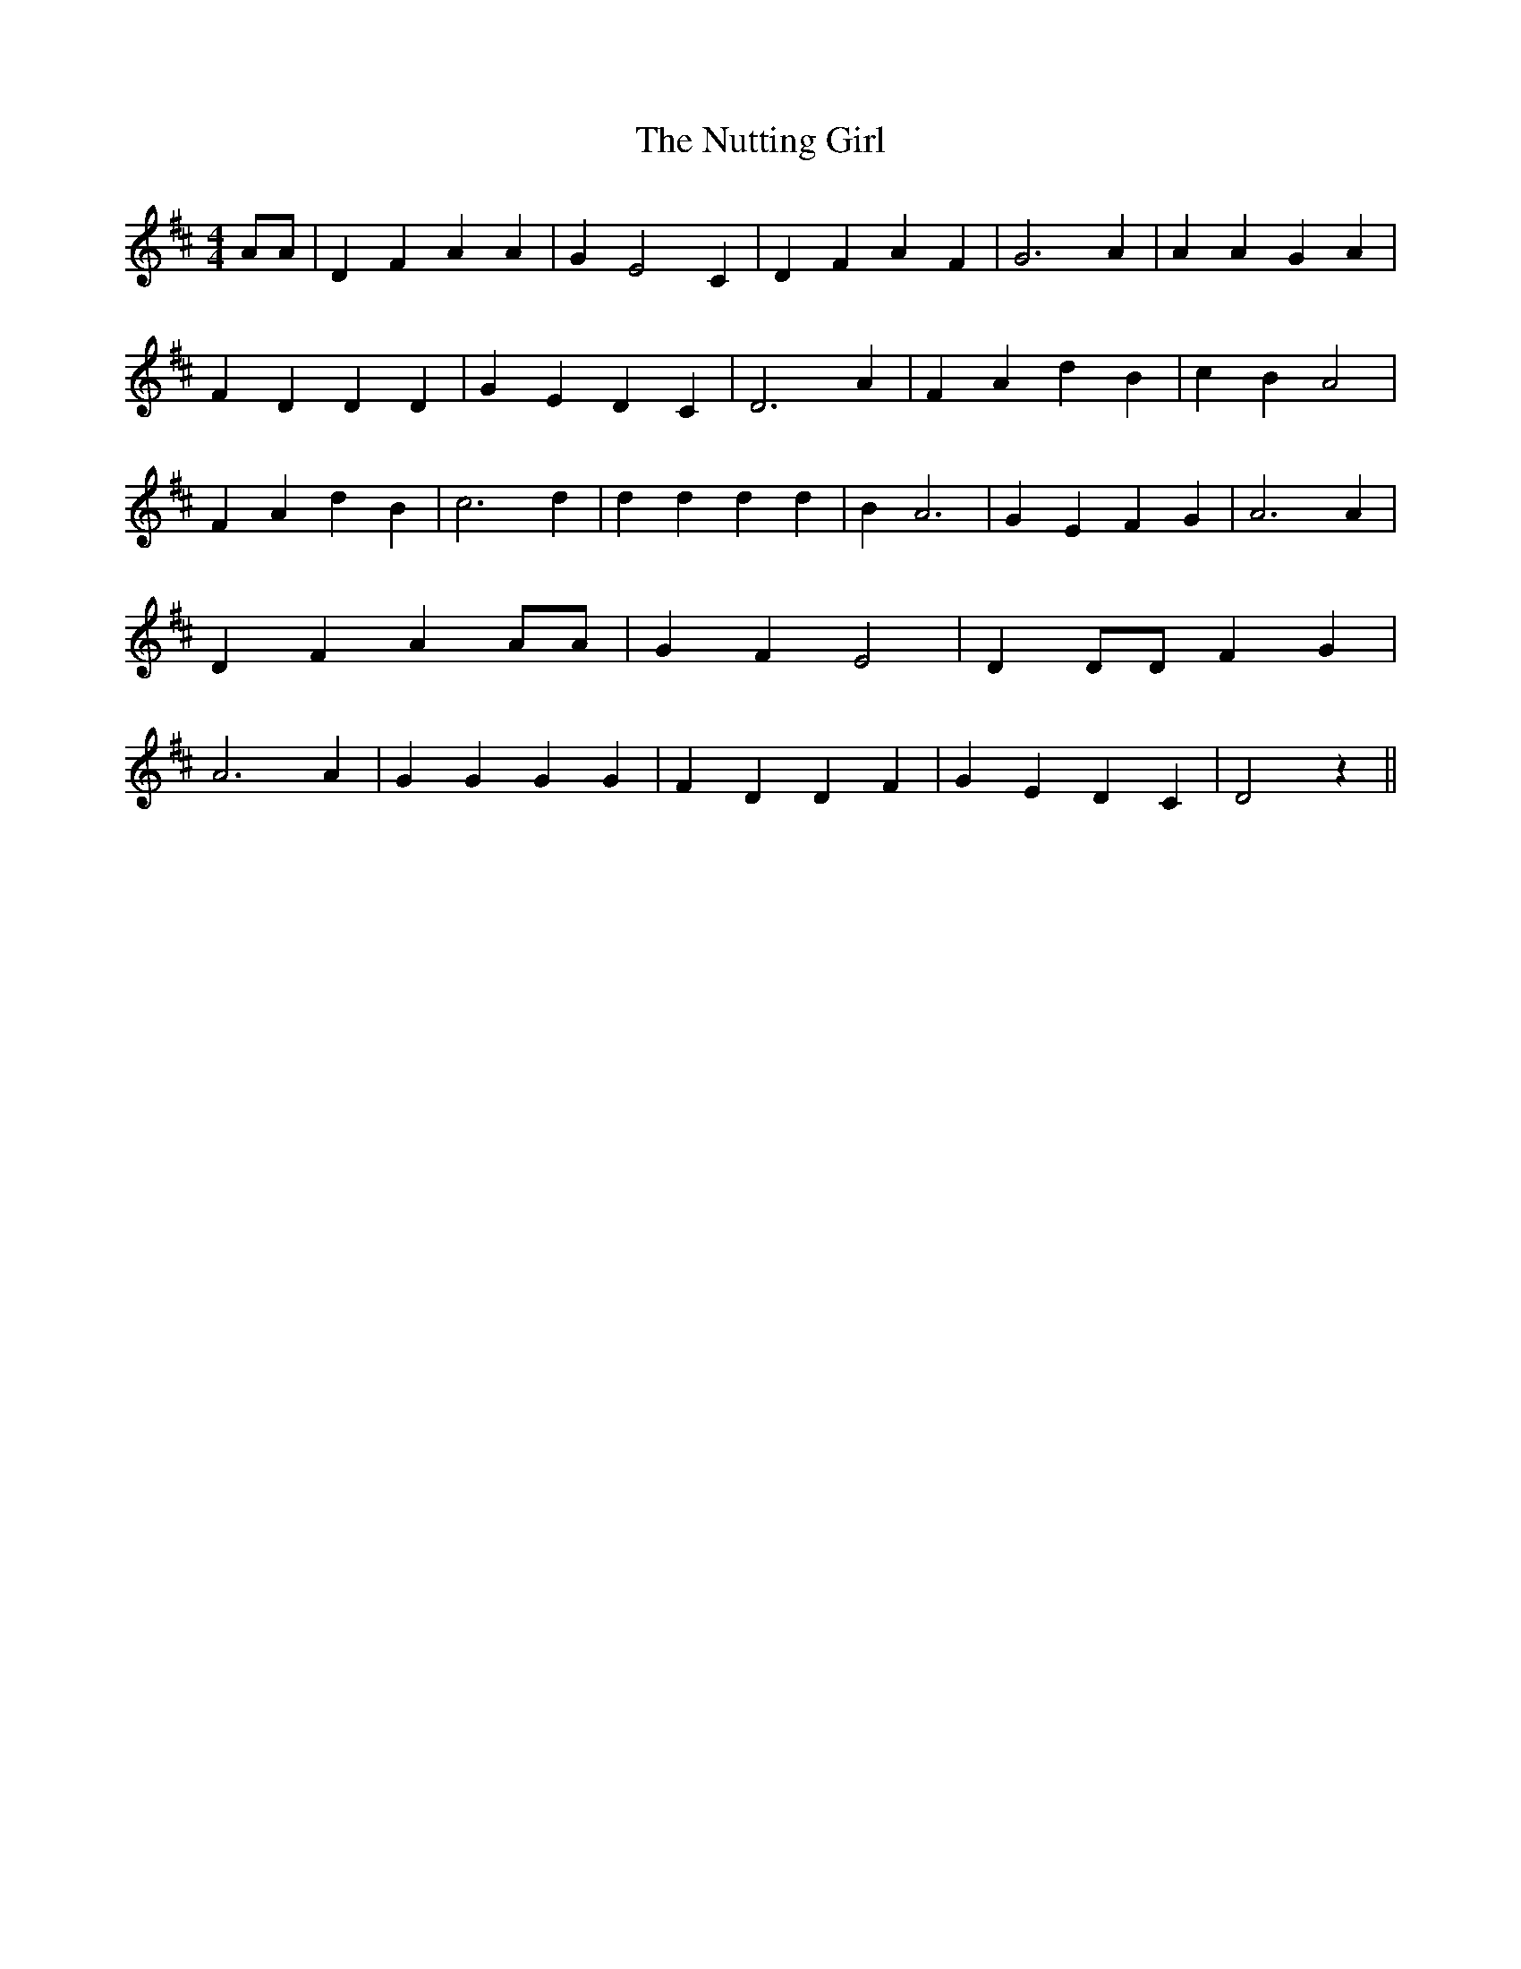 % Generated more or less automatically by swtoabc by Erich Rickheit KSC
X:1
T:The Nutting Girl
M:4/4
L:1/4
K:D
 A/2A/2| D F A A| G E2 C| D F A F| G3 A| A A G A| F D D D| G E D C|\
 D3 A| F A d B| c- B A2| F A d B| c3 d| d d d d| B A3| G E F G| A3 A|\
 D F A A/2A/2| G F E2| D D/2D/2 F G| A3 A| G G G G| F D D F| G E D C|\
 D2 z||

